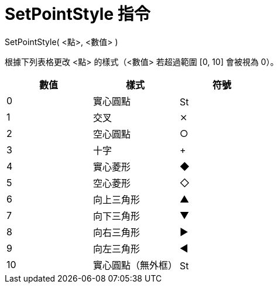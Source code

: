 = SetPointStyle 指令
:page-en: commands/SetPointStyle
ifdef::env-github[:imagesdir: /zh/modules/ROOT/assets/images]

SetPointStyle( <點>, <數值> )

根據下列表格更改 <點> 的樣式（<數值> 若超過範圍 [0, 10] 會被視為 0）。

[cols=",,",options="header",]
|===
|數值 |樣式 |符號
|0 |實心圓點 |image:16px-Stylingbar_point_filled.svg.png[Stylingbar point filled.svg,width=16,height=16]
|1 |交叉 |⨯
|2 |空心圓點 |○
|3 |十字 |+
|4 |實心菱形 |◆
|5 |空心菱形 |◇
|6 |向上三角形 |▲
|7 |向下三角形 |▼
|8 |向右三角形 |▶
|9 |向左三角形 |◀
|10 |實心圓點（無外框） |image:16px-Stylingbar_point_full.svg.png[Stylingbar point full.svg,width=16,height=16]
|===
